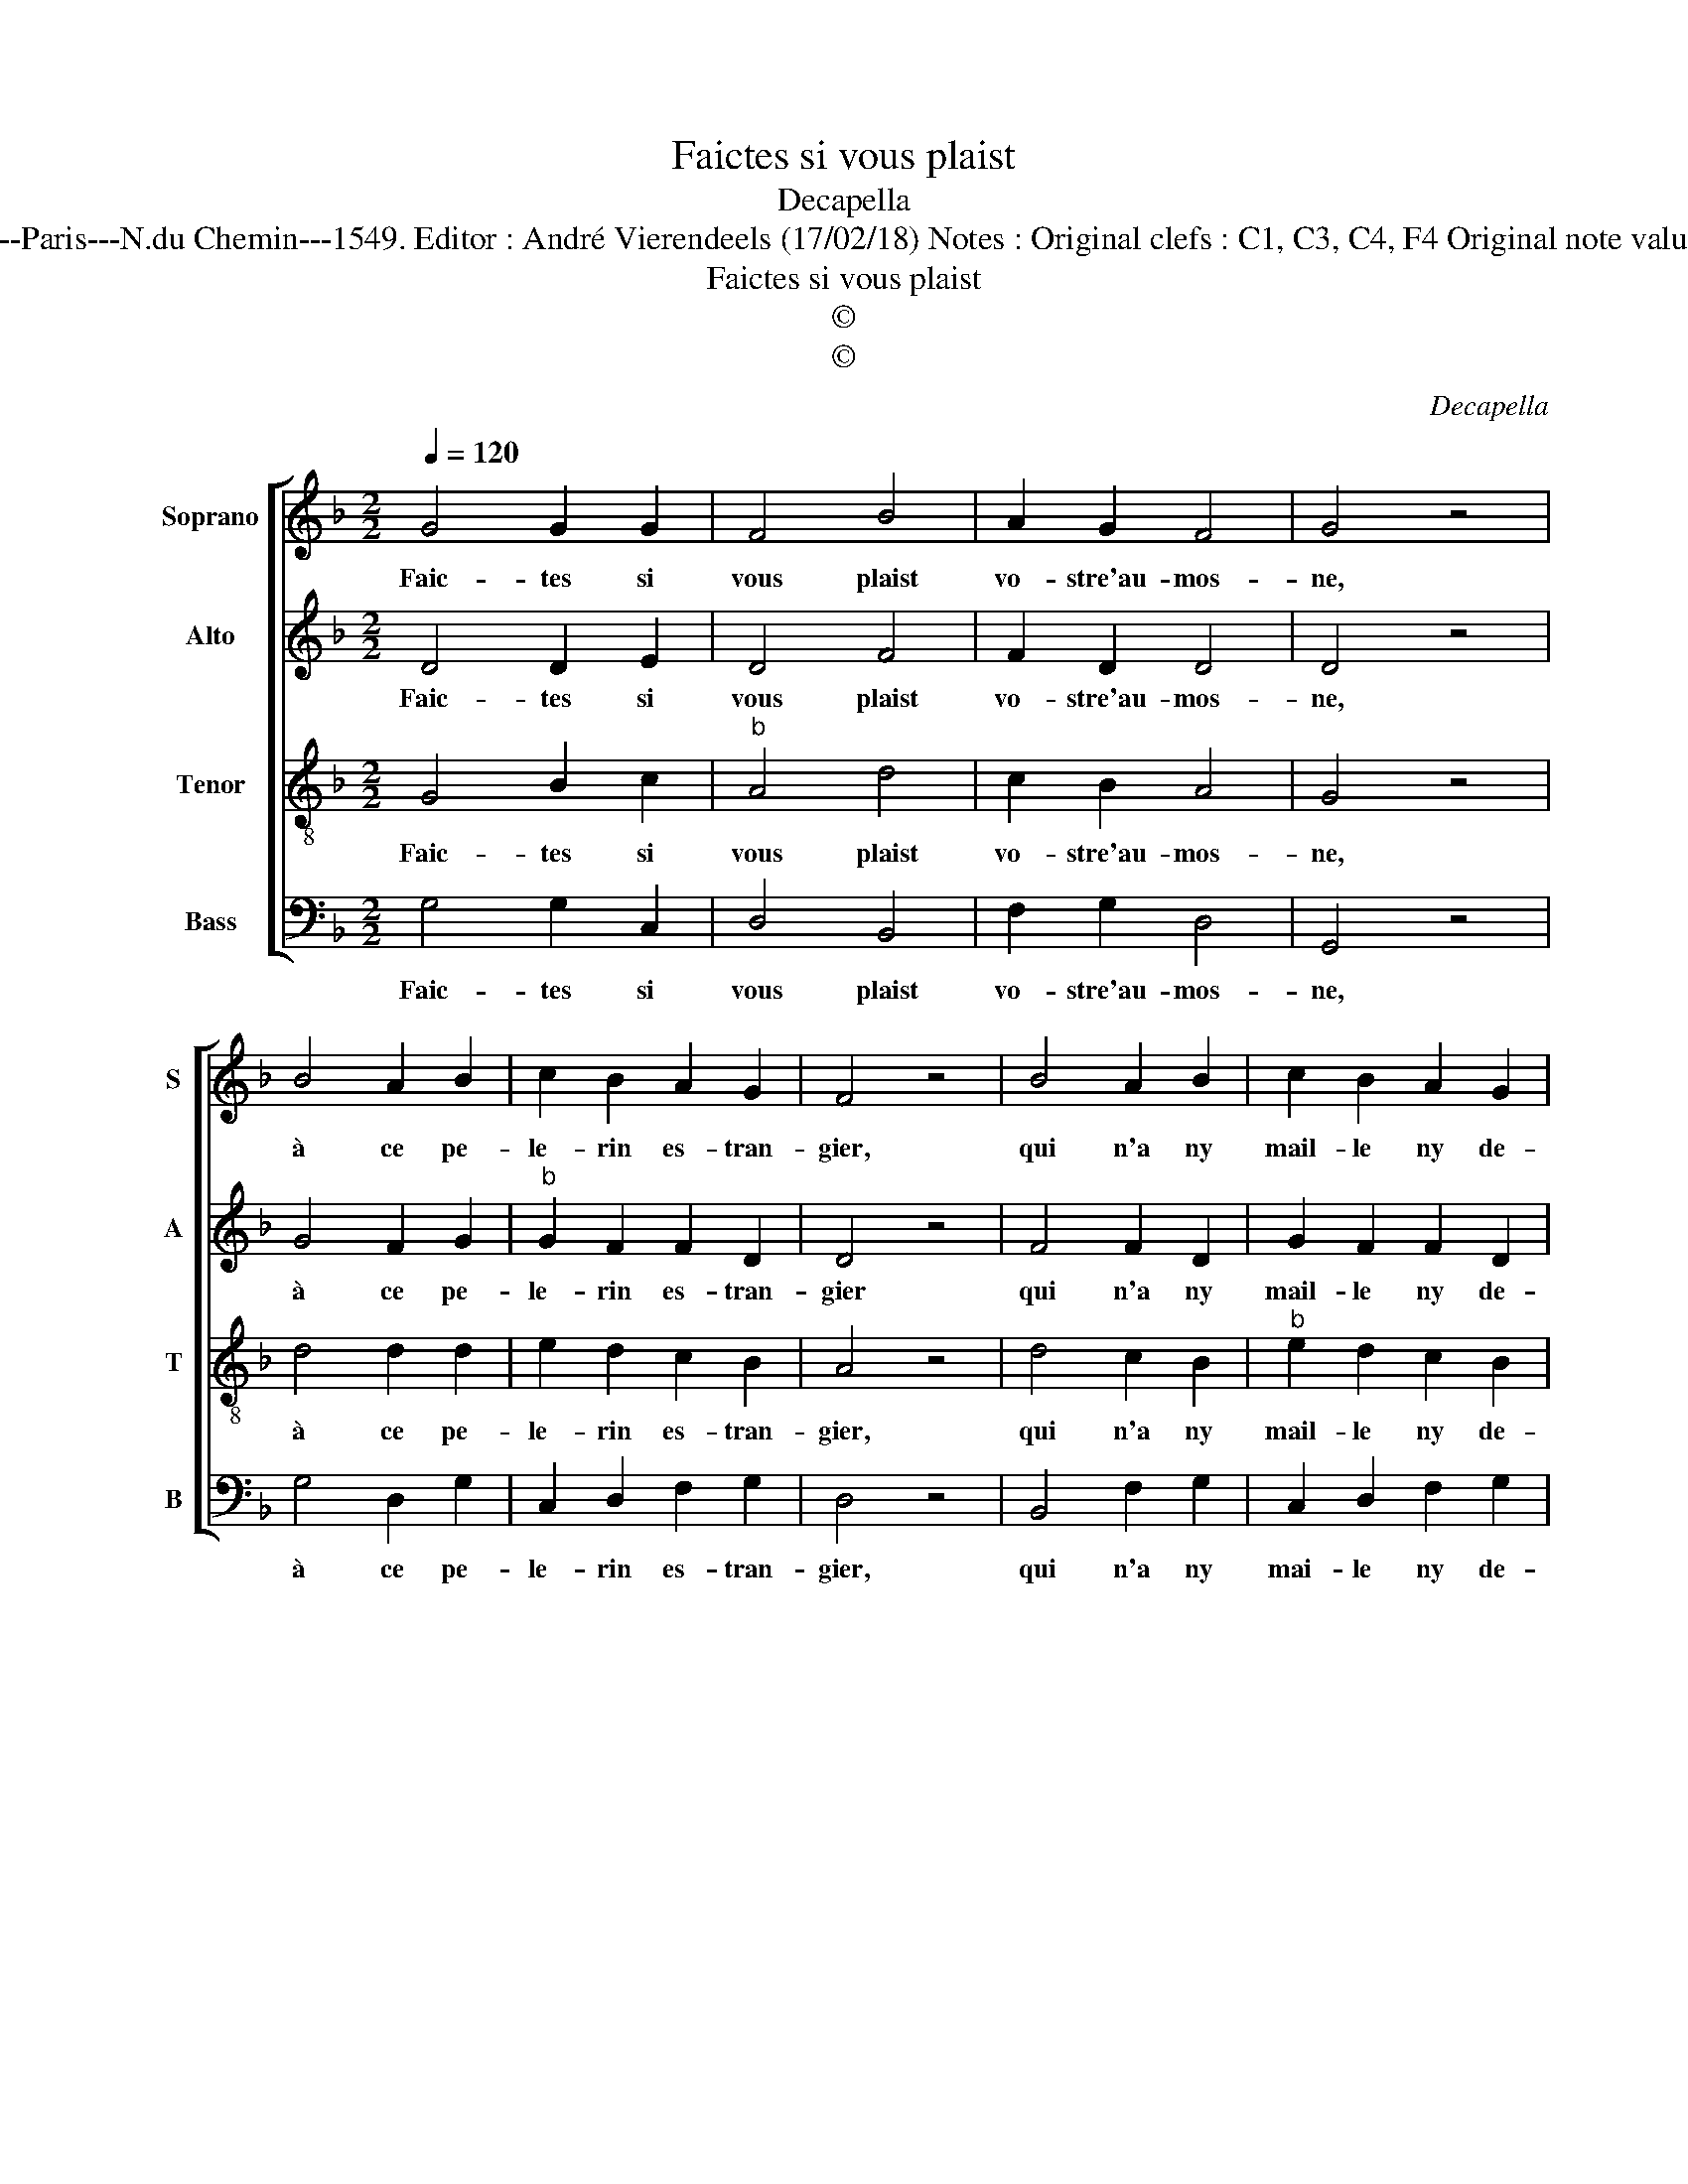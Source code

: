 X:1
T:Faictes si vous plaist
T:Decapella
T:Source : Livre III de 22 chansons nouvelles à 4 parties---Paris---N.du Chemin---1549. Editor : André Vierendeels (17/02/18) Notes : Original clefs : C1, C3, C4, F4 Original note values have been halved Editorial accidntals above the staff  
T:Faictes si vous plaist
T:©
T:©
C:Decapella
Z:©
%%score [ 1 2 3 4 ]
L:1/8
Q:1/4=120
M:2/2
K:F
V:1 treble nm="Soprano" snm="S"
V:2 treble nm="Alto" snm="A"
V:3 treble-8 nm="Tenor" snm="T"
V:4 bass nm="Bass" snm="B"
V:1
 G4 G2 G2 | F4 B4 | A2 G2 F4 | G4 z4 | B4 A2 B2 | c2 B2 A2 G2 | F4 z4 | B4 A2 B2 | c2 B2 A2 G2 | %9
w: Faic- tes si|vous plaist|vo- stre'au- mos-|ne,|à ce pe-|le- rin es- tran-|gier,|qui n'a ny|mail- le ny de-|
 F4 z4 | G4 G2 G2 | F4 B4 | A2 G2 F4 | G4 z4 | G4 G2 G2 | F4 B4 | A2 G2 F4 | G8 |] %18
w: nier,|si non se|peu que|l'on luy don-|ne,|faic- tes si|vous plaist|vo- stre'au- mos-|ne.|
V:2
 D4 D2 E2 | D4 F4 | F2 D2 D4 | D4 z4 | G4 F2 G2 |"^b" G2 F2 F2 D2 | D4 z4 | F4 F2 D2 | %8
w: Faic- tes si|vous plaist|vo- stre'au- mos-|ne,|à ce pe-|le- rin es- tran-|gier|qui n'a ny|
 G2 F2 F2 D2 | D4 z4 |"^b" D4 D2 E2 | D4 F4 | F2 D2 D4 | D4 z4 | D4 D2 E2 | D4 F4 | F2 D2 D4 | %17
w: mail- le ny de-|nier,|si non se|peu que|l'on luy don-|ne,|faic- tes si|vous plaist|vo- stre'au- mos-|
 D8 |] %18
w: ne.|
V:3
 G4 B2 c2 |"^b" A4 d4 | c2 B2 A4 | G4 z4 | d4 d2 d2 | e2 d2 c2 B2 | A4 z4 | d4 c2 B2 | %8
w: Faic- tes si|vous plaist|vo- stre'au- mos-|ne,|à ce pe-|le- rin es- tran-|gier,|qui n'a ny|
"^b" e2 d2 c2 B2 | A4 z4 | G4 B2 c2 | A4 d4 | c2 B2 A4 | G4 z4 | G4 B2 c2 |"^b" A4 d4 | c2 B2 A4 | %17
w: mail- le ny de-|nier,|si non se|peu que|l'on luy don-|ne,|faic- tes si|vous plaist|vo- stre'au- mos-|
 G8 |] %18
w: ne.|
V:4
 G,4 G,2 C,2 | D,4 B,,4 | F,2 G,2 D,4 | G,,4 z4 | G,4 D,2 G,2 | C,2 D,2 F,2 G,2 | D,4 z4 | %7
w: Faic- tes si|vous plaist|vo- stre'au- mos-|ne,|à ce pe-|le- rin es- tran-|gier,|
 B,,4 F,2 G,2 | C,2 D,2 F,2 G,2 | D,4 z4 | G,4 G,2 C,2 | D,4 B,,4 |"^#" F,2 G,2 D,4 | G,,4 z4 | %14
w: qui n'a ny|mai- le ny de-|nier,|si non se|peu que|l'on luy don-|ne,|
 G,4 G,2 C,2 | D,4 B,,4 | F,2 G,2 D,4 | G,,8 |] %18
w: faic- tes si|vous plaist|vo- stre'au- mos-|ne.|

